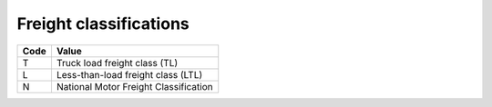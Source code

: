 .. _freight-list:

#############################
Freight classifications
#############################

+----------+---------------------------------------+
| Code     | Value                                 |
+==========+=======================================+
| T        | Truck load freight class (TL)         |
+----------+---------------------------------------+
| L        | Less-than-load freight class (LTL)    |
+----------+---------------------------------------+
| N        | National Motor Freight Classification |
+----------+---------------------------------------+
